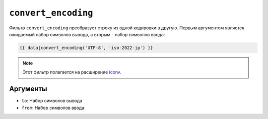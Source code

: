 ``convert_encoding``
====================

Фильтр ``convert_encoding`` преобразует строку из одной кодировки в другую. Первым
аргументом является ожидаемый набор символов вывода, а вторым - набор символов ввода:

.. code-block:: twig

    {{ data|convert_encoding('UTF-8', 'iso-2022-jp') }}

.. note::

    Этот фильтр полагается на расширение `iconv`_.

Аргументы
---------

* ``to``:   Набор символов вывода
* ``from``: Набор символов ввода

.. _`iconv`: https://www.php.net/iconv
